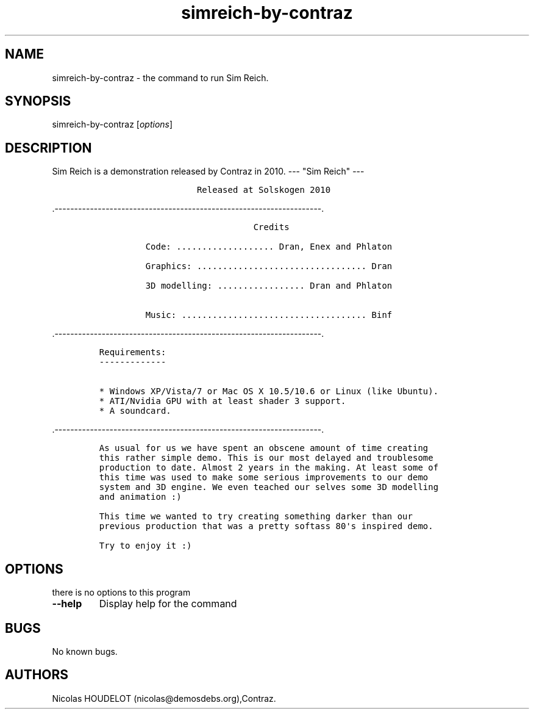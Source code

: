 .\" Automatically generated by Pandoc 1.19.2.4
.\"
.TH "simreich\-by\-contraz" "6" "2017\-03\-25" "Sim Reich User Manuals" ""
.hy
.SH NAME
.PP
simreich\-by\-contraz \- the command to run Sim Reich.
.SH SYNOPSIS
.PP
simreich\-by\-contraz [\f[I]options\f[]]
.SH DESCRIPTION
.PP
Sim Reich is a demonstration released by Contraz in 2010.
\-\-\- "Sim Reich" \-\-\-
.IP
.nf
\f[C]
\ \ \ \ \ \ \ \ \ \ \ \ \ \ \ \ \ \ \ Released\ at\ Solskogen\ 2010
\ \ \ \ \ \ \ \ 
\ \ \ \ \ \ \ \ 
\f[]
.fi
.PP
\&.\-\-\-\-\-\-\-\-\-\-\-\-\-\-\-\-\-\-\-\-\-\-\-\-\-\-\-\-\-\-\-\-\-\-\-\-\-\-\-\-\-\-\-\-\-\-\-\-\-\-\-\-\-\-\-\-\-\-\-\-\-\-\-\-\-\-\-\-.
.IP
.nf
\f[C]
\ \ \ \ \ \ \ \ \ \ \ \ \ \ \ \ \ \ \ \ \ \ \ \ \ \ \ \ \ \ Credits

\ \ \ \ \ \ \ \ \ Code:\ ...................\ Dran,\ Enex\ and\ Phlaton

\ \ \ \ \ \ \ \ \ Graphics:\ .................................\ Dran

\ \ \ \ \ \ \ \ \ 3D\ modelling:\ .................\ Dran\ and\ Phlaton\ 

\ \ \ \ \ \ \ \ \ Music:\ ....................................\ Binf
\f[]
.fi
.PP
\&.\-\-\-\-\-\-\-\-\-\-\-\-\-\-\-\-\-\-\-\-\-\-\-\-\-\-\-\-\-\-\-\-\-\-\-\-\-\-\-\-\-\-\-\-\-\-\-\-\-\-\-\-\-\-\-\-\-\-\-\-\-\-\-\-\-\-\-\-.
.IP
.nf
\f[C]
Requirements:
\-\-\-\-\-\-\-\-\-\-\-\-\-

*\ Windows\ XP/Vista/7\ or\ Mac\ OS\ X\ 10.5/10.6\ or\ Linux\ (like\ Ubuntu).
*\ ATI/Nvidia\ GPU\ with\ at\ least\ shader\ 3\ support.
*\ A\ soundcard.
\f[]
.fi
.PP
\&.\-\-\-\-\-\-\-\-\-\-\-\-\-\-\-\-\-\-\-\-\-\-\-\-\-\-\-\-\-\-\-\-\-\-\-\-\-\-\-\-\-\-\-\-\-\-\-\-\-\-\-\-\-\-\-\-\-\-\-\-\-\-\-\-\-\-\-\-.
.IP
.nf
\f[C]
As\ usual\ for\ us\ we\ have\ spent\ an\ obscene\ amount\ of\ time\ creating
this\ rather\ simple\ demo.\ This\ is\ our\ most\ delayed\ and\ troublesome\ 
production\ to\ date.\ Almost\ 2\ years\ in\ the\ making.\ At\ least\ some\ of\ 
this\ time\ was\ used\ to\ make\ some\ serious\ improvements\ to\ our\ demo\ 
system\ and\ 3D\ engine.\ We\ even\ teached\ our\ selves\ some\ 3D\ modelling
and\ animation\ :)

This\ time\ we\ wanted\ to\ try\ creating\ something\ darker\ than\ our\ 
previous\ production\ that\ was\ a\ pretty\ softass\ 80\[aq]s\ inspired\ demo.\ 

Try\ to\ enjoy\ it\ :)
\f[]
.fi
.SH OPTIONS
.PP
there is no options to this program
.TP
.B \-\-help
Display help for the command
.RS
.RE
.SH BUGS
.PP
No known bugs.
.SH AUTHORS
Nicolas HOUDELOT (nicolas\@demosdebs.org),Contraz.
